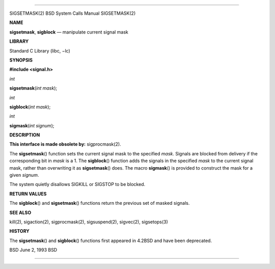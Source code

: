 --------------

SIGSETMASK(2) BSD System Calls Manual SIGSETMASK(2)

**NAME**

**sigsetmask**, **sigblock** — manipulate current signal mask

**LIBRARY**

Standard C Library (libc, −lc)

**SYNOPSIS**

**#include <signal.h>**

*int*

**sigsetmask**\ (*int mask*);

*int*

**sigblock**\ (*int mask*);

*int*

**sigmask**\ (*int signum*);

**DESCRIPTION**

**This interface is made obsolete by:** sigprocmask(2).

The **sigsetmask**\ () function sets the current signal mask to the
specified *mask*. Signals are blocked from delivery if the corresponding
bit in *mask* is a 1. The **sigblock**\ () function adds the signals in
the specified *mask* to the current signal mask, rather than overwriting
it as **sigsetmask**\ () does. The macro **sigmask**\ () is provided to
construct the mask for a given *signum*.

The system quietly disallows SIGKILL or SIGSTOP to be blocked.

**RETURN VALUES**

The **sigblock**\ () and **sigsetmask**\ () functions return the
previous set of masked signals.

**SEE ALSO**

kill(2), sigaction(2), sigprocmask(2), sigsuspend(2), sigvec(2),
sigsetops(3)

**HISTORY**

The **sigsetmask**\ () and **sigblock**\ () functions first appeared in
4.2BSD and have been deprecated.

BSD June 2, 1993 BSD

--------------

.. Copyright (c) 1990, 1991, 1993
..	The Regents of the University of California.  All rights reserved.
..
.. This code is derived from software contributed to Berkeley by
.. Chris Torek and the American National Standards Committee X3,
.. on Information Processing Systems.
..
.. Redistribution and use in source and binary forms, with or without
.. modification, are permitted provided that the following conditions
.. are met:
.. 1. Redistributions of source code must retain the above copyright
..    notice, this list of conditions and the following disclaimer.
.. 2. Redistributions in binary form must reproduce the above copyright
..    notice, this list of conditions and the following disclaimer in the
..    documentation and/or other materials provided with the distribution.
.. 3. Neither the name of the University nor the names of its contributors
..    may be used to endorse or promote products derived from this software
..    without specific prior written permission.
..
.. THIS SOFTWARE IS PROVIDED BY THE REGENTS AND CONTRIBUTORS ``AS IS'' AND
.. ANY EXPRESS OR IMPLIED WARRANTIES, INCLUDING, BUT NOT LIMITED TO, THE
.. IMPLIED WARRANTIES OF MERCHANTABILITY AND FITNESS FOR A PARTICULAR PURPOSE
.. ARE DISCLAIMED.  IN NO EVENT SHALL THE REGENTS OR CONTRIBUTORS BE LIABLE
.. FOR ANY DIRECT, INDIRECT, INCIDENTAL, SPECIAL, EXEMPLARY, OR CONSEQUENTIAL
.. DAMAGES (INCLUDING, BUT NOT LIMITED TO, PROCUREMENT OF SUBSTITUTE GOODS
.. OR SERVICES; LOSS OF USE, DATA, OR PROFITS; OR BUSINESS INTERRUPTION)
.. HOWEVER CAUSED AND ON ANY THEORY OF LIABILITY, WHETHER IN CONTRACT, STRICT
.. LIABILITY, OR TORT (INCLUDING NEGLIGENCE OR OTHERWISE) ARISING IN ANY WAY
.. OUT OF THE USE OF THIS SOFTWARE, EVEN IF ADVISED OF THE POSSIBILITY OF
.. SUCH DAMAGE.


